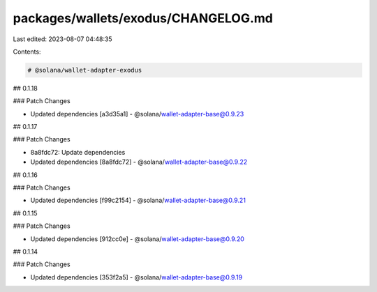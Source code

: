 packages/wallets/exodus/CHANGELOG.md
====================================

Last edited: 2023-08-07 04:48:35

Contents:

.. code-block:: md

    # @solana/wallet-adapter-exodus

## 0.1.18

### Patch Changes

-   Updated dependencies [a3d35a1]
    -   @solana/wallet-adapter-base@0.9.23

## 0.1.17

### Patch Changes

-   8a8fdc72: Update dependencies
-   Updated dependencies [8a8fdc72]
    -   @solana/wallet-adapter-base@0.9.22

## 0.1.16

### Patch Changes

-   Updated dependencies [f99c2154]
    -   @solana/wallet-adapter-base@0.9.21

## 0.1.15

### Patch Changes

-   Updated dependencies [912cc0e]
    -   @solana/wallet-adapter-base@0.9.20

## 0.1.14

### Patch Changes

-   Updated dependencies [353f2a5]
    -   @solana/wallet-adapter-base@0.9.19


